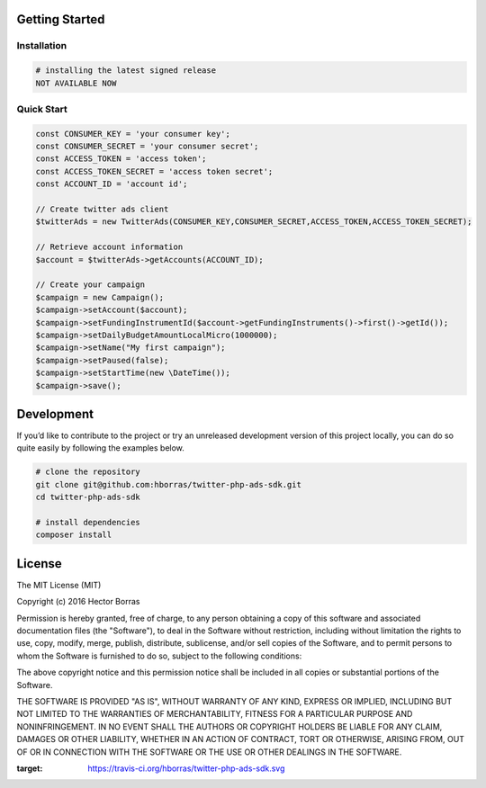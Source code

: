 Getting Started
---------------

Installation
''''''''''''

.. code:: bash

    # installing the latest signed release
    NOT AVAILABLE NOW

Quick Start
'''''''''''

.. code:: php

    const CONSUMER_KEY = 'your consumer key';
    const CONSUMER_SECRET = 'your consumer secret';
    const ACCESS_TOKEN = 'access token';
    const ACCESS_TOKEN_SECRET = 'access token secret';
    const ACCOUNT_ID = 'account id';

    // Create twitter ads client
    $twitterAds = new TwitterAds(CONSUMER_KEY,CONSUMER_SECRET,ACCESS_TOKEN,ACCESS_TOKEN_SECRET);

    // Retrieve account information
    $account = $twitterAds->getAccounts(ACCOUNT_ID);

    // Create your campaign
    $campaign = new Campaign();
    $campaign->setAccount($account);
    $campaign->setFundingInstrumentId($account->getFundingInstruments()->first()->getId());
    $campaign->setDailyBudgetAmountLocalMicro(1000000);
    $campaign->setName("My first campaign");
    $campaign->setPaused(false);
    $campaign->setStartTime(new \DateTime());
    $campaign->save();


Development
-----------

If you’d like to contribute to the project or try an unreleased
development version of this project locally, you can do so quite easily
by following the examples below.

.. code:: bash

    # clone the repository
    git clone git@github.com:hborras/twitter-php-ads-sdk.git
    cd twitter-php-ads-sdk

    # install dependencies
    composer install

License
-------

The MIT License (MIT)

Copyright (c) 2016 Hector Borras

Permission is hereby granted, free of charge, to any person obtaining a copy
of this software and associated documentation files (the "Software"), to deal
in the Software without restriction, including without limitation the rights
to use, copy, modify, merge, publish, distribute, sublicense, and/or sell
copies of the Software, and to permit persons to whom the Software is
furnished to do so, subject to the following conditions:

The above copyright notice and this permission notice shall be included in all
copies or substantial portions of the Software.

THE SOFTWARE IS PROVIDED "AS IS", WITHOUT WARRANTY OF ANY KIND, EXPRESS OR
IMPLIED, INCLUDING BUT NOT LIMITED TO THE WARRANTIES OF MERCHANTABILITY,
FITNESS FOR A PARTICULAR PURPOSE AND NONINFRINGEMENT. IN NO EVENT SHALL THE
AUTHORS OR COPYRIGHT HOLDERS BE LIABLE FOR ANY CLAIM, DAMAGES OR OTHER
LIABILITY, WHETHER IN AN ACTION OF CONTRACT, TORT OR OTHERWISE, ARISING FROM,
OUT OF OR IN CONNECTION WITH THE SOFTWARE OR THE USE OR OTHER DEALINGS IN THE
SOFTWARE.

.. |Build Status| image:: https://travis-ci.org/hborras/twitter-php-ads-sdk.svg?branch=master
:target: https://travis-ci.org/hborras/twitter-php-ads-sdk.svg